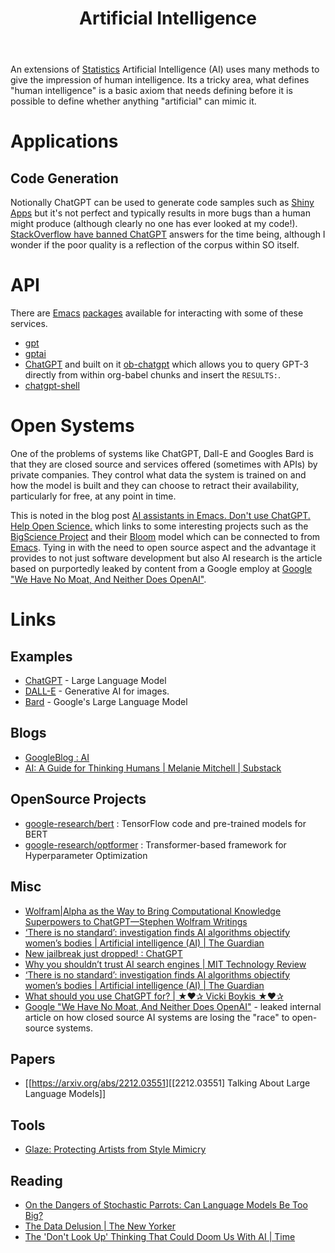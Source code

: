 :PROPERTIES:
:ID:       e23a0f6e-6276-4443-bd01-bc7cfd7ec8c5
:mtime:    20230508183957 20230506200631 20230504213113 20230426225543 20230416130557 20230322073223 20230305175434 20230305082620 20230304230340
:ctime:    20230304230340
:END:
#+TITLE: Artificial Intelligence
#+FILETAGS: :statistics:machinelearning:ai:

An extensions of [[id:9f72e8bd-2dbe-4a95-9517-c0c94bc995a0][Statistics]] Artificial Intelligence (AI) uses many methods to give the impression of human
intelligence. Its a tricky area, what defines "human intelligence" is a basic axiom that needs defining before it is
possible to define whether anything "artificial" can mimic it.

* Applications

** Code Generation

Notionally ChatGPT can be used to generate code samples such as [[https://twitter.com/jfernandez__/status/1599470590405976064][Shiny Apps]] but it's not perfect and typically results in
more bugs than a human might produce (although clearly no one has ever looked at my code!). [[https://meta.stackoverflow.com/questions/421831/temporary-policy-chatgpt-is-banned][StackOverflow have banned
ChatGPT]] answers for the time being, although I wonder if the poor quality is a reflection of the corpus within SO itself.

* API

There are [[id:754f25a5-3429-4504-8a17-4efea1568eba][Emacs]] [[id:ff8ee302-7518-4179-9bcb-63b13199f897][packages]] available for interacting with some of these services.

+ [[https://github.com/stuhlmueller/gpt.el][gpt]]
+ [[https://github.com/antonhibl/gptai][gptai]]
+ [[https://github.com/joshcho/ChatGPT.el][ChatGPT]] and built on it [[https://github.com/suonlight/ob-chatgpt][ob-chatgpt]] which allows you to query GPT-3 directly from within org-babel chunks and insert
  the ~RESULTS:~.
+ [[https://github.com/xenodium/chatgpt-shell][chatgpt-shell]]


* Open Systems

One of the problems of systems like ChatGPT, Dall-E and Googles Bard is that they are closed source and services offered
(sometimes with APIs) by private companies. They control what data the system is trained on and how the model is built
and they can choose to retract their availability, particularly for free, at any point in time.

This is noted in the blog post [[https://dindi.garjola.net/ai-assistants.html][AI assistants in Emacs. Don't use ChatGPT. Help Open Science.]] which links to some
interesting projects such as the [[https://bigscience.huggingface.co/][BigScience Project]] and their [[https://huggingface.co/bigscience/bloom][Bloom]] model which can be connected to from [[id:754f25a5-3429-4504-8a17-4efea1568eba][Emacs]]. Tying in
with the need to open source aspect and the advantage it provides to not just software development but also AI research
is the article based on purportedly leaked by content from a Google employ at [[https://www.semianalysis.com/p/google-we-have-no-moat-and-neither][Google "We Have No Moat, And Neither Does
OpenAI"]].

* Links

** Examples

+ [[https://chat.openai.com/][ChatGPT]] - Large Language Model
+ [[https://labs.openai.com/][DALL-E]] - Generative AI for images.
+ [[https://bard.google.com/][Bard]] - Google's Large Language Model

** Blogs

+ [[https://ai.googleblog.com/][GoogleBlog : AI]]
+ [[https://aiguide.substack.com/][AI: A Guide for Thinking Humans | Melanie Mitchell | Substack]]

** OpenSource Projects

+ [[https://github.com/google-research/bert][google-research/bert]] : TensorFlow code and pre-trained models for BERT
+ [[https://github.com/google-research/optformer][google-research/optformer]] : Transformer-based framework for Hyperparameter Optimization

** Misc

+ [[https://writings.stephenwolfram.com/2023/01/wolframalpha-as-the-way-to-bring-computational-knowledge-superpowers-to-chatgpt/][Wolfram|Alpha as the Way to Bring Computational Knowledge Superpowers to ChatGPT—Stephen Wolfram Writings]]
+ [[https://www.theguardian.com/technology/2023/feb/08/biased-ai-algorithms-racy-women-bodies][‘There is no standard’: investigation finds AI algorithms objectify women’s bodies | Artificial intelligence (AI) | The Guardian]]
+ [[https://www.reddit.com/r/ChatGPT/comments/10s79h2/new_jailbreak_just_dropped/][New jailbreak just dropped! : ChatGPT]]
+ [[https://www.technologyreview.com/2023/02/14/1068498/why-you-shouldnt-trust-ai-search-engines/][Why you shouldn’t trust AI search engines | MIT Technology Review]]
+ [[https://www.theguardian.com/technology/2023/feb/08/biased-ai-algorithms-racy-women-bodies][‘There is no standard’: investigation finds AI algorithms objectify women’s bodies | Artificial intelligence (AI) |
  The Guardian]]
+ [[https://vickiboykis.com/2023/02/26/what-should-you-use-chatgpt-for/][What should you use ChatGPT for? | ★❤✰ Vicki Boykis ★❤✰]]
+ [[https://www.semianalysis.com/p/google-we-have-no-moat-and-neither][Google "We Have No Moat, And Neither Does OpenAI"]] - leaked internal article on how closed source AI systems are losing
  the "race" to open-source systems.

** Papers

+ [[https://arxiv.org/abs/2212.03551][[2212.03551] Talking About Large Language Models]]

** Tools

+ [[https://glaze.cs.uchicago.edu/guide.html][Glaze: Protecting Artists from Style Mimicry]]

** Reading
+ [[https://nymag.com/intelligencer/article/ai-artificial-intelligence-chatbots-emily-m-bender.html][On the Dangers of  Stochastic Parrots: Can Language Models Be Too Big?]]
+ [[https://www.newyorker.com/magazine/2023/04/03/the-data-delusion][The Data Delusion | The New Yorker]]
+ [[https://time.com/6273743/thinking-that-could-doom-us-with-ai/?][The 'Don't Look Up' Thinking That Could Doom Us With AI | Time]]
